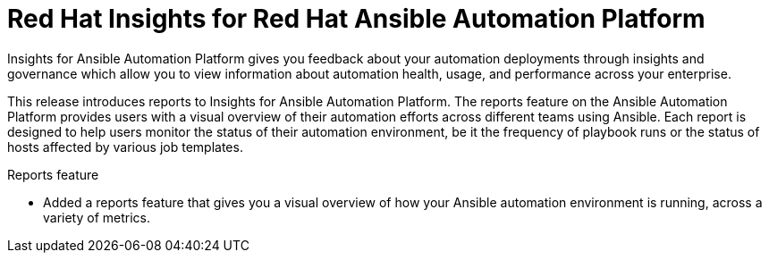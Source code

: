 [[insights-102021]]

= Red Hat Insights for Red Hat Ansible Automation Platform

Insights for Ansible Automation Platform gives you feedback about your automation deployments through insights and governance which allow you to view information about automation health, usage, and performance across your enterprise.

This release introduces reports to Insights for Ansible Automation Platform. The reports feature on the Ansible Automation Platform provides users with a visual overview of their automation efforts across different teams using Ansible. Each report is designed to help users monitor the status of their automation environment, be it the frequency of playbook runs or the status of hosts affected by various job templates.

.Reports feature
* Added a reports feature that gives you a visual overview of how your Ansible automation environment is running, across a variety of metrics.
